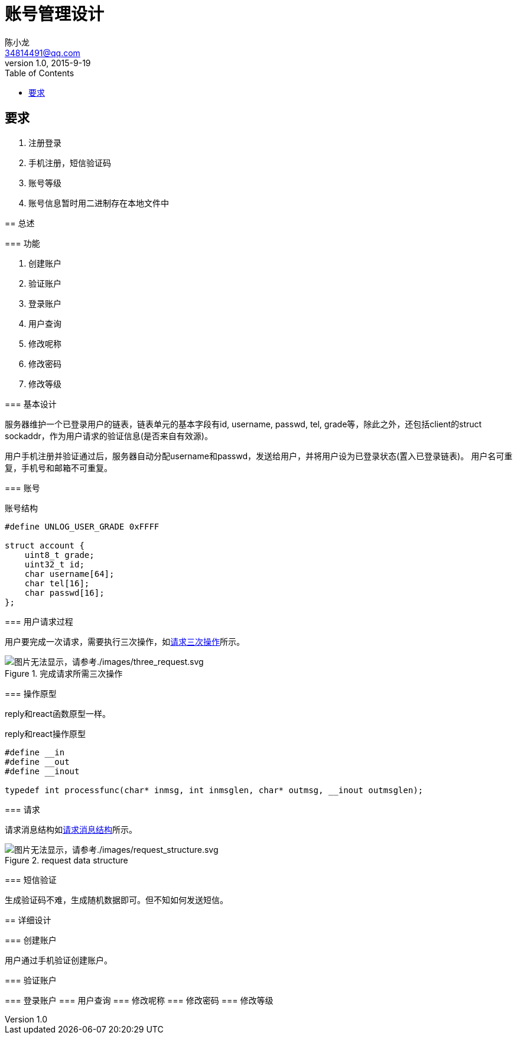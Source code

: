 = 账号管理设计
陈小龙 <34814491@qq.com>
v1.0, 2015-9-19
:library: Asciidoctor
:imagesdir: images
:lang: zh-cmn-Hans
:doctype: article
:description:
:icons: font
:source-highlighter: highlightjs
:linkcss!:
:numbered:
:idprefix:
:toc: right
:toclevels: 3
:experimental:

:numbered!:

[abstract]

要求
--
. 注册登录
. 手机注册，短信验证码
. 账号等级
. 账号信息暂时用二进制存在本地文件中
--

:numbered:
== 总述

=== 功能

--
. 创建账户
. 验证账户
. 登录账户
. 用户查询
. 修改呢称
. 修改密码
. 修改等级
--

=== 基本设计

服务器维护一个已登录用户的链表，链表单元的基本字段有id, username, passwd, tel, grade等，除此之外，还包括client的struct sockaddr，作为用户请求的验证信息(是否来自有效源)。

用户手机注册并验证通过后，服务器自动分配username和passwd，发送给用户，并将用户设为已登录状态(置入已登录链表)。
用户名可重复，手机号和邮箱不可重复。

=== 账号

[source,c]
.账号结构
----
#define UNLOG_USER_GRADE 0xFFFF

struct account {
    uint8_t grade;
    uint32_t id;
    char username[64];
    char tel[16];
    char passwd[16];
};
----

=== 用户请求过程

用户要完成一次请求，需要执行三次操作，如<<three_request,请求三次操作>>所示。

[[tree_request]]
.完成请求所需三次操作
image::three_request.svg[图片无法显示，请参考./images/three_request.svg, align="center"]

=== 操作原型

reply和react函数原型一样。

[source,c]
.reply和react操作原型
----
#define __in
#define __out
#define __inout

typedef int processfunc(char* inmsg, int inmsglen, char* outmsg, __inout outmsglen);
----

=== 请求

请求消息结构如<<request data structure, 请求消息结构>>所示。

[[rs]]
.request data structure
image::request_structure.svg[图片无法显示，请参考./images/request_structure.svg, align="center"]

=== 短信验证

生成验证码不难，生成随机数据即可。但不知如何发送短信。

== 详细设计

=== 创建账户

用户通过手机验证创建账户。

=== 验证账户

=== 登录账户
=== 用户查询
=== 修改呢称
=== 修改密码
=== 修改等级

